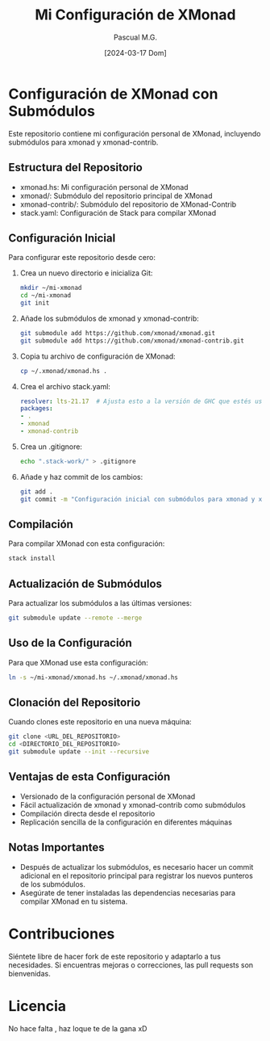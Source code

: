 #+TITLE: Mi Configuración de XMonad
#+AUTHOR: Pascual M.G.
#+DATE: [2024-03-17 Dom]

* Configuración de XMonad con Submódulos

Este repositorio contiene mi configuración personal de XMonad, incluyendo submódulos para xmonad y xmonad-contrib.

** Estructura del Repositorio

- xmonad.hs: Mi configuración personal de XMonad
- xmonad/: Submódulo del repositorio principal de XMonad
- xmonad-contrib/: Submódulo del repositorio de XMonad-Contrib
- stack.yaml: Configuración de Stack para compilar XMonad

** Configuración Inicial

Para configurar este repositorio desde cero:

1. Crea un nuevo directorio e inicializa Git:

   #+begin_src bash
   mkdir ~/mi-xmonad
   cd ~/mi-xmonad
   git init
   #+end_src

2. Añade los submódulos de xmonad y xmonad-contrib:

   #+begin_src bash
   git submodule add https://github.com/xmonad/xmonad.git
   git submodule add https://github.com/xmonad/xmonad-contrib.git
   #+end_src

3. Copia tu archivo de configuración de XMonad:

   #+begin_src bash
   cp ~/.xmonad/xmonad.hs .
   #+end_src

4. Crea el archivo stack.yaml:

   #+begin_src yaml
   resolver: lts-21.17  # Ajusta esto a la versión de GHC que estés usando
   packages:
   - .
   - xmonad
   - xmonad-contrib
   #+end_src

5. Crea un .gitignore:

   #+begin_src bash
   echo ".stack-work/" > .gitignore
   #+end_src

6. Añade y haz commit de los cambios:

   #+begin_src bash
   git add .
   git commit -m "Configuración inicial con submódulos para xmonad y xmonad-contrib"
   #+end_src

** Compilación

Para compilar XMonad con esta configuración:

#+begin_src bash
stack install
#+end_src

** Actualización de Submódulos

Para actualizar los submódulos a las últimas versiones:

#+begin_src bash
git submodule update --remote --merge
#+end_src

** Uso de la Configuración

Para que XMonad use esta configuración:

#+begin_src bash
ln -s ~/mi-xmonad/xmonad.hs ~/.xmonad/xmonad.hs
#+end_src

** Clonación del Repositorio

Cuando clones este repositorio en una nueva máquina:

#+begin_src bash
git clone <URL_DEL_REPOSITORIO>
cd <DIRECTORIO_DEL_REPOSITORIO>
git submodule update --init --recursive
#+end_src

** Ventajas de esta Configuración

- Versionado de la configuración personal de XMonad
- Fácil actualización de xmonad y xmonad-contrib como submódulos
- Compilación directa desde el repositorio
- Replicación sencilla de la configuración en diferentes máquinas

** Notas Importantes

- Después de actualizar los submódulos, es necesario hacer un commit adicional en el repositorio principal para registrar los nuevos punteros de los submódulos.
- Asegúrate de tener instaladas las dependencias necesarias para compilar XMonad en tu sistema.

* Contribuciones

Siéntete libre de hacer fork de este repositorio y adaptarlo a tus necesidades. Si encuentras mejoras o correcciones, las pull requests son bienvenidas.

* Licencia
No hace falta , haz loque te de la gana xD
